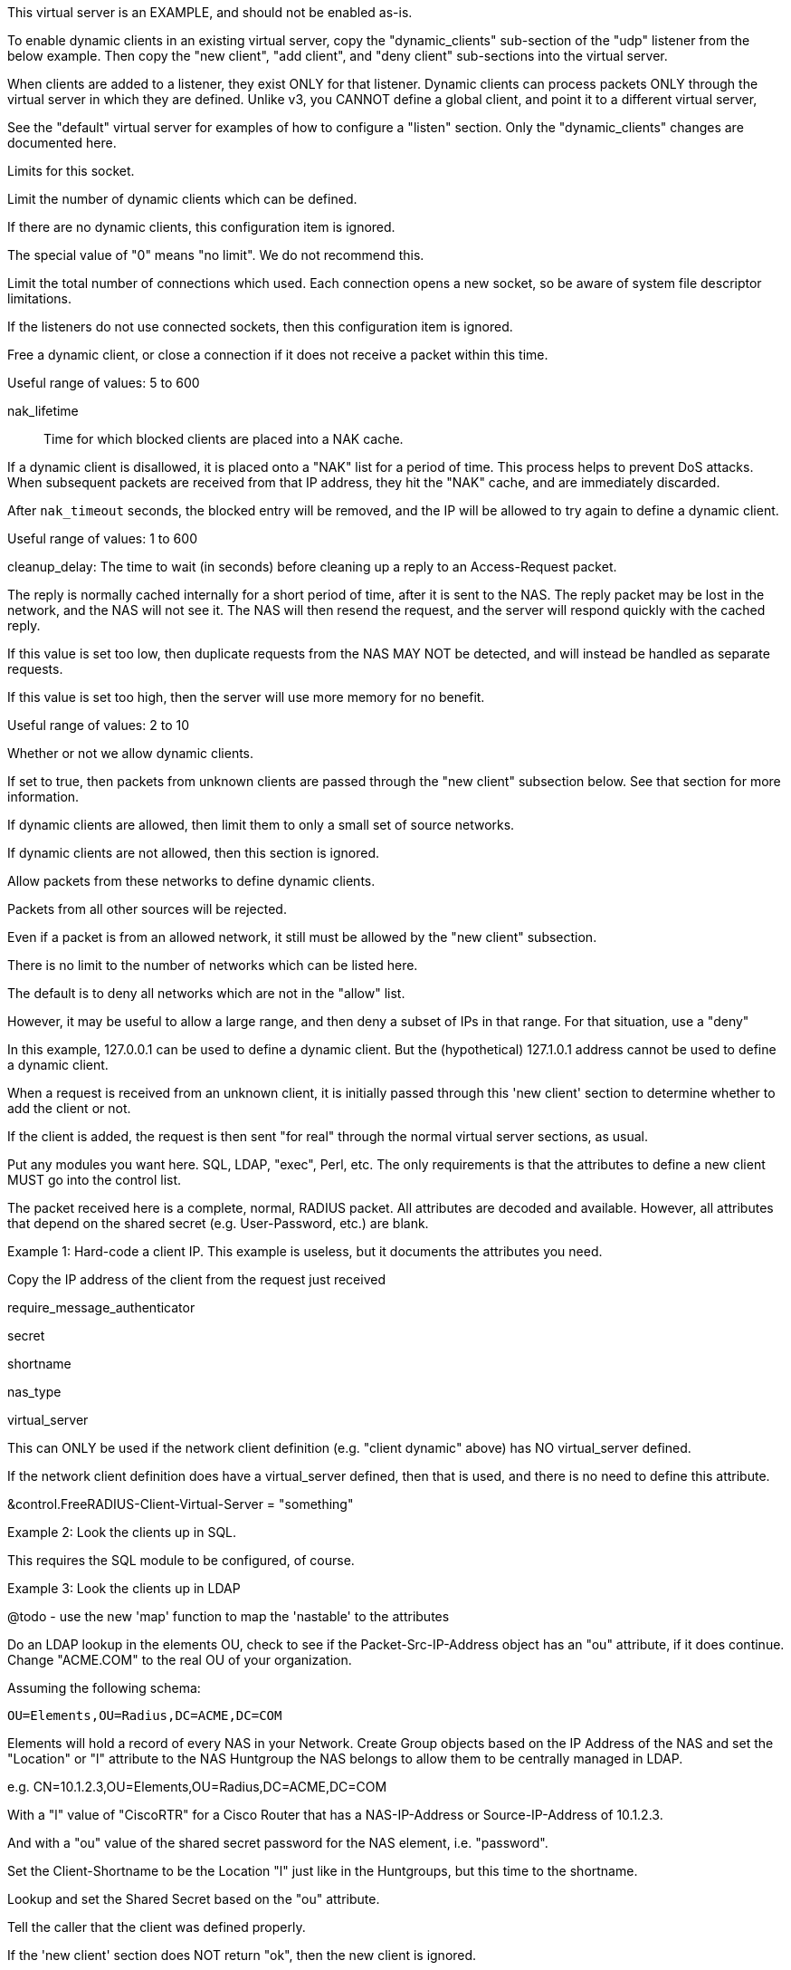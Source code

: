 









This virtual server is an EXAMPLE, and should not be enabled as-is.

To enable dynamic clients in an existing virtual server, copy
the "dynamic_clients" sub-section of the "udp" listener from
the below example. Then copy the "new client", "add client",
and "deny client" sub-sections into the virtual server.

When clients are added to a listener, they exist ONLY for that
listener.  Dynamic clients can process packets ONLY through the
virtual server in which they are defined.  Unlike v3, you CANNOT
define a global client, and point it to a different virtual server,


See the "default" virtual server for examples of how to
configure a "listen" section.  Only the "dynamic_clients"
changes are documented here.




Limits for this socket.


Limit the number of dynamic clients which
can be defined.

If there are no dynamic clients, this
configuration item is ignored.

The special value of "0" means "no limit".
We do not recommend this.



Limit the total number of connections which
used.  Each connection opens a new socket,
so be aware of system file descriptor
limitations.

If the listeners do not use connected
sockets, then this configuration item is
ignored.



Free a dynamic client, or close a
connection if it does not receive
a packet within this time.

Useful range of values: 5 to 600



nak_lifetime:: Time for which blocked
clients are placed into a NAK cache.

If a dynamic client is disallowed, it is
placed onto a "NAK" list for a period
of time.  This process helps to prevent
DoS attacks.  When subsequent packets are
received from that IP address, they hit the
"NAK" cache, and are immediately discarded.

After `nak_timeout` seconds, the blocked
entry will be removed, and the IP will be
allowed to try again to define a dynamic
client.

Useful range of values: 1 to 600



cleanup_delay: The time to wait (in
seconds) before cleaning up a reply to an
Access-Request packet.

The reply is normally cached internally for
a short period of time, after it is sent to
the NAS.  The reply packet may be lost in
the network, and the NAS will not see it.
The NAS will then resend the request, and
the server will respond quickly with the
cached reply.

If this value is set too low, then
duplicate requests from the NAS MAY NOT be
detected, and will instead be handled as
separate requests.

If this value is set too high, then the
server will use more memory for no benefit.

Useful range of values: 2 to 10




Whether or not we allow dynamic clients.

If set to true, then packets from unknown
clients are passed through the "new client"
subsection below.  See that section for
more information.



If dynamic clients are allowed, then limit
them to only a small set of source
networks.

If dynamic clients are not allowed, then
this section is ignored.


Allow packets from these networks
to define dynamic clients.

Packets from all other sources will
be rejected.

Even if a packet is from an allowed
network, it still must be allowed
by the "new client" subsection.

There is no limit to the number of
networks which can be listed here.



The default is to deny all networks
which are not in the "allow" list.

However, it may be useful to allow
a large range, and then deny a
subset of IPs in that range.  For
that situation, use a "deny"

In this example, 127.0.0.1 can be
used to define a dynamic client.
But the (hypothetical) 127.1.0.1
address cannot be used to define
a dynamic client.



When a request is received from an unknown client, it
is initially passed through this 'new client' section
to determine whether to add the client or not.

If the client is added, the request is then sent "for real"
through the normal virtual server sections, as usual.


Put any modules you want here.  SQL, LDAP, "exec",
Perl, etc.  The only requirements is that the
attributes to define a new client MUST go into the
control list.

The packet received here is a complete, normal,
RADIUS packet.  All attributes are decoded and
available.  However, all attributes that depend on
the shared secret (e.g. User-Password, etc.) are
blank.



Example 1: Hard-code a client IP.  This example is
           useless, but it documents the attributes
           you need.

Copy the IP address of the client from
the request just received

require_message_authenticator

secret

shortname

nas_type

virtual_server

This can ONLY be used if the network client
definition (e.g. "client dynamic" above) has
NO virtual_server defined.

If the network client definition does have a
virtual_server defined, then that is used,
and there is no need to define this attribute.

&control.FreeRADIUS-Client-Virtual-Server = "something"


Example 2: Look the clients up in SQL.

This requires the SQL module to be configured, of course.



Example 3: Look the clients up in LDAP

@todo - use the new 'map' function to map the
       'nastable' to the attributes

Do an LDAP lookup in the elements OU, check to
see if the Packet-Src-IP-Address object has an
"ou" attribute, if it does continue.  Change
"ACME.COM" to the real OU of your organization.

Assuming the following schema:

  OU=Elements,OU=Radius,DC=ACME,DC=COM

Elements will hold a record of every NAS in your
Network.  Create Group objects based on the IP
Address of the NAS and set the "Location" or "l"
attribute to the NAS Huntgroup the NAS belongs to
allow them to be centrally managed in LDAP.

e.g. CN=10.1.2.3,OU=Elements,OU=Radius,DC=ACME,DC=COM

With a "l" value of "CiscoRTR" for a Cisco Router
that has a NAS-IP-Address or Source-IP-Address of
10.1.2.3.

And with a "ou" value of the shared secret password
for the NAS element, i.e. "password".


Set the Client-Shortname to be the Location
"l" just like in the Huntgroups, but this
time to the shortname.


Lookup and set the Shared Secret based on
the "ou" attribute.


Tell the caller that the client was defined properly.

If the 'new client' section does NOT return "ok", then
the new client is ignored.



This subsection is called if the client was added.

If this section is empty, you can just delete it entirely.



This subsection is called if the client was NOT added.

If this section is empty, you can just delete it entirely.



Reject all packets sent to this dummy virtual server.

This virtual server is just an example for dynamic
clients, and should not be used for authentication or
accounting. Copy the above sections to the real virtual
server being used instead.


== Default Configuration

```
#	Sample configuration file for dynamically updating the list
#	of RADIUS clients at run time.
#	Everything is keyed off a client "network" (for example,
#	192.168.0.2/24). This configuration lets the server know
#	that clients within that network are defined dynamically.
#	When the server receives a packet from an unknown IP address
#	within that network, it tries to find a dynamic definition
#	for that client.  If the definition is found, the IP address
#	(and other configuration) is added to the server's internal
#	cache of "known clients", with a configurable lifetime.
#	Further packets from that IP address result in the client
#	definition being found in the cache.  Once the lifetime is
#	reached, the client definition is deleted, and any new requests
#	from that client are looked up as above.
#	If the dynamic definition is not found, then the request is
#	treated as if it came from an unknown client, i.e. it is
#	silently discarded.
#	The server has a negative cache for denied dynamic clients.
#	Once a client is denied, it is added to the negative cache,
#	and all packets from that source IP are rejected for 30s.
server dynamic_clients {
	listen {
		type = Access-Request
		transport = udp
		limit {
			max_clients = 256
			max_connections = 256
			idle_timeout = 60.0
			nak_lifetime = 30.0
			cleanup_delay = 5.0
		}
		udp {
			ipaddr = *
			port = 2812
			dynamic_clients = true
			networks {
				allow = 127/8
				allow = 192.0.2/24
				deny = 127.1/16
			}
		}
	}
	new client {
		&control.FreeRADIUS-Client-IP-Address = "%{Packet-Src-IP-Address}"
		&control.FreeRADIUS-Client-Require-MA = no
		&control.FreeRADIUS-Client-Secret = "testing123"
		&control.FreeRADIUS-Client-Shortname = "%{Packet-Src-IP-Address}"
		&control.FreeRADIUS-Client-NAS-Type = "other"
		map sql "SELECT nasname,shortname,secret,type,server FROM nas WHERE nasname = '%{Packet-Src-IP-Address}' LIMIT 1" {
			&control.FreeRADIUS-Client-IP-Address := 'nasname'
			&control.FreeRADIUS-Client-Shortname := 'shortname'
			&control.FreeRADIUS-Client-Secret := 'secret'
			&control.FreeRADIUS-Client-NAS-Type := 'type'
			&control.FreeRADIUS-Client-Virtual-Server := 'server'
		}
		if ("%{ldap:ldap:///OU=Elements,OU=Radius,DC=ACME,DC=COM?ou?sub?cn=%{Packet-Src-IP-Address}}") {
			&control.FreeRADIUS-Client-IP-Address = "%{Packet-Src-IP-Address}"
			&control.FreeRADIUS-Client-Shortname = "%{ldap:ldap:///OU=Elements,OU=Radius,DC=ACME,DC=COM?l?sub?cn=%{Packet-Src-IP-Address}}"
			&control.FreeRADIUS-Client-Secret = "%{ldap:ldap:///OU=Elements,OU=Radius,DC=ACME,DC=COM?ou?sub?cn=%{Packet-Src-IP-Address}}"
		}
		ok
	}
	add client {
		ok
	}
	deny client {
		ok
	}
	recv Access-Request {
		reject
	}
}
```
